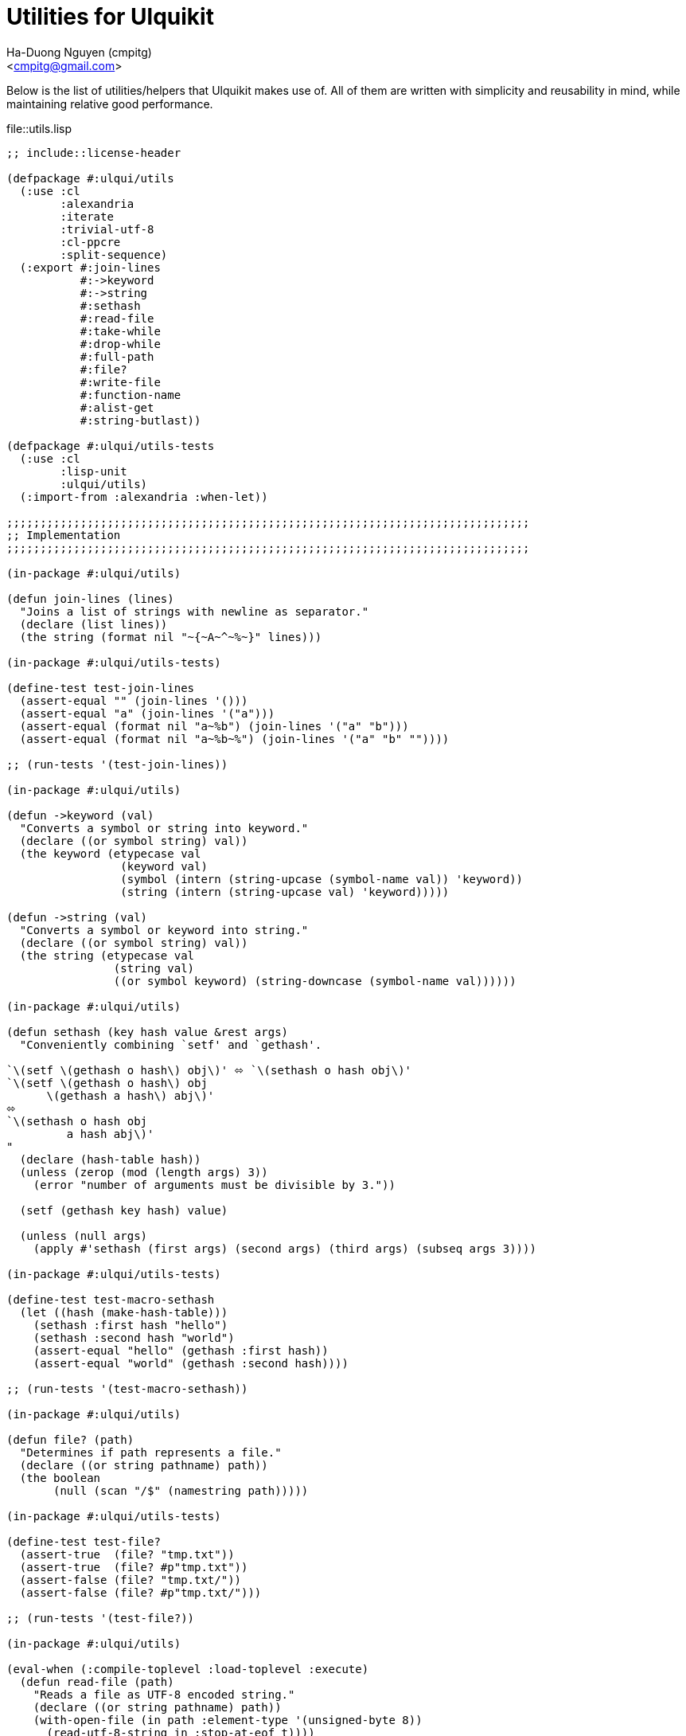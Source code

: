 = Utilities for Ulquikit
:Author: Ha-Duong Nguyen (cmpitg)
:Email: <cmpitg@gmail.com>
// :toc: left
// :toclevels: 4
:numbered:
:icons: font
:source-highlighter: pygments
:pygments-css: class
:website: http://reference-error.org/projects/ulquikit

Below is the list of utilities/helpers that Ulquikit makes use of.  All of
them are written with simplicity and reusability in mind, while maintaining
relative good performance.

.file::utils.lisp
[source,lisp,linenums]
----
;; include::license-header

(defpackage #:ulqui/utils
  (:use :cl
        :alexandria
        :iterate
        :trivial-utf-8
        :cl-ppcre
        :split-sequence)
  (:export #:join-lines
           #:->keyword
           #:->string
           #:sethash
           #:read-file
           #:take-while
           #:drop-while
           #:full-path
           #:file?
           #:write-file
           #:function-name
           #:alist-get
           #:string-butlast))

(defpackage #:ulqui/utils-tests
  (:use :cl
        :lisp-unit
        :ulqui/utils)
  (:import-from :alexandria :when-let))

;;;;;;;;;;;;;;;;;;;;;;;;;;;;;;;;;;;;;;;;;;;;;;;;;;;;;;;;;;;;;;;;;;;;;;;;;;;;;;
;; Implementation
;;;;;;;;;;;;;;;;;;;;;;;;;;;;;;;;;;;;;;;;;;;;;;;;;;;;;;;;;;;;;;;;;;;;;;;;;;;;;;

(in-package #:ulqui/utils)

(defun join-lines (lines)
  "Joins a list of strings with newline as separator."
  (declare (list lines))
  (the string (format nil "~{~A~^~%~}" lines)))

(in-package #:ulqui/utils-tests)

(define-test test-join-lines
  (assert-equal "" (join-lines '()))
  (assert-equal "a" (join-lines '("a")))
  (assert-equal (format nil "a~%b") (join-lines '("a" "b")))
  (assert-equal (format nil "a~%b~%") (join-lines '("a" "b" ""))))

;; (run-tests '(test-join-lines))

(in-package #:ulqui/utils)

(defun ->keyword (val)
  "Converts a symbol or string into keyword."
  (declare ((or symbol string) val))
  (the keyword (etypecase val
                 (keyword val)
                 (symbol (intern (string-upcase (symbol-name val)) 'keyword))
                 (string (intern (string-upcase val) 'keyword)))))

(defun ->string (val)
  "Converts a symbol or keyword into string."
  (declare ((or symbol string) val))
  (the string (etypecase val
                (string val)
                ((or symbol keyword) (string-downcase (symbol-name val))))))

(in-package #:ulqui/utils)

(defun sethash (key hash value &rest args)
  "Conveniently combining `setf' and `gethash'.

`\(setf \(gethash o hash\) obj\)' ⬄ `\(sethash o hash obj\)'
`\(setf \(gethash o hash\) obj
      \(gethash a hash\) abj\)'
⬄
`\(sethash o hash obj
         a hash abj\)'
"
  (declare (hash-table hash))
  (unless (zerop (mod (length args) 3))
    (error "number of arguments must be divisible by 3."))

  (setf (gethash key hash) value)

  (unless (null args)
    (apply #'sethash (first args) (second args) (third args) (subseq args 3))))

(in-package #:ulqui/utils-tests)

(define-test test-macro-sethash
  (let ((hash (make-hash-table)))
    (sethash :first hash "hello")
    (sethash :second hash "world")
    (assert-equal "hello" (gethash :first hash))
    (assert-equal "world" (gethash :second hash))))

;; (run-tests '(test-macro-sethash))

(in-package #:ulqui/utils)

(defun file? (path)
  "Determines if path represents a file."
  (declare ((or string pathname) path))
  (the boolean
       (null (scan "/$" (namestring path)))))

(in-package #:ulqui/utils-tests)

(define-test test-file?
  (assert-true  (file? "tmp.txt"))
  (assert-true  (file? #p"tmp.txt"))
  (assert-false (file? "tmp.txt/"))
  (assert-false (file? #p"tmp.txt/")))

;; (run-tests '(test-file?))

(in-package #:ulqui/utils)

(eval-when (:compile-toplevel :load-toplevel :execute)
  (defun read-file (path)
    "Reads a file as UTF-8 encoded string."
    (declare ((or string pathname) path))
    (with-open-file (in path :element-type '(unsigned-byte 8))
      (read-utf-8-string in :stop-at-eof t))))

(in-package #:ulqui/utils)

(defun write-file (path content)
  "Writes to a file."
  (declare ((or pathname string) path)
           (string content))
  (with-output-to-file (out path :if-exists :supersede)
    (format out "~A" content)))

(in-package #:ulqui/utils)

(defun take-while (fn xs)
  "Takes each `item' of `xs' from the beginning and builds a list until
`\(funcall fn item\)' returns `nil'.

E.g.

  \(take-while #'oddp '\(\)\)          ;; ⇨ '\(\)
  \(take-while #'oddp '\(2 3 4\)\)     ;; ⇨ '\(\)
  \(take-while #'evenp '\(2 2 4\)\)    ;; ⇨ '\(2 2 4\)
  \(take-while #'evenp '\(2 2 1 3\)\)  ;; ⇨ '\(2 2\)"
  (declare (function fn) (sequence xs))
  (the list (iterate (for x in xs)
                     (while (funcall fn x))
                     (collect x))))

(in-package #:ulqui/utils-tests)

(define-test test-take-while
  (assert-equal '()      (take-while #'oddp '()))
  (assert-equal '()      (take-while #'oddp '(2 3 4)))
  (assert-equal '(2 2 4) (take-while #'evenp '(2 2 4)))
  (assert-equal '(2 2)   (take-while #'evenp '(2 2 1 3))))

(in-package #:ulqui/utils)

(defun drop-while (fn xs)
  "Starting from the first item of `xs' that `\(funcall fn item\)' returns
`nil', builds a list with the rest of `xs'.

E.g.

  \(drop-while #'oddp '\(\)\)            ;; ⇨ '\(\)
  \(drop-while #'oddp '\(1 1 5 7\)\)     ;; ⇨ '\(\)
  \(drop-while #'oddp '\(1 2 5 2 3 4\)\) ;; ⇨ '\(2 3 4\)
  \(drop-while #'oddp '\(2 3 4\)\)       ;; ⇨ '\(2 3 4\)"
  (declare (function fn) (sequence xs))
  (the list (labels ((helper (xs)
                       (cond ((null xs)
                              (list))
                             ((not (funcall fn (first xs)))
                              xs)
                             (t
                              (helper (rest xs))))))
              (helper xs))))

(in-package #:ulqui/utils-tests)

(define-test test-drop-while
  (assert-equal '()      (drop-while #'oddp '()))
  (assert-equal '()      (drop-while #'oddp '(1 1 5 7)))
  (assert-equal '(2 3 4) (drop-while #'oddp '(1 1 5 2 3 4)))
  (assert-equal '(2 3 4) (drop-while #'oddp '(2 3 4))))

(in-package #:ulqui/utils)

(defun full-path (path)
  "Returns absolute path."
  (declare ((or string pathname) path))
  (uiop:merge-pathnames* path (uiop:getcwd)))

(in-package #:ulqui/utils)

(defun function-name (fsymbol)
  "Returns the name of a corresponding function as string."
  (declare (function fsymbol))
  (let ((name-tmp (nth 1 (split-sequence #\Space
                                         (format nil "~(~A~)" fsymbol)))))
    (string-butlast name-tmp)))

(in-package #:ulqui/utils-tests)

(define-test test-function-name
  (assert-equal "format"        (function-name #'format))
  (assert-equal "function-name" (function-name #'function-name)))

(in-package #:ulqui/utils)

(defun string-butlast (str)
  "Returns the string without the last character.  If the string is
zero-length, returns an empty string."
  (declare (string str))
  (the string
       (let ((length (length str)))
         (if (zerop length)
             ""
           (subseq str 0 (1- length))))))

(in-package #:ulqui/utils-tests)

(define-test test-string-butlast
  (assert-equal ""  (string-butlast ""))
  (assert-equal ""  (string-butlast "a"))
  (assert-equal "a" (string-butlast "ab")))

(in-package #:ulqui/utils)

(defun alist-get (alist key &key (test 'eql))
  "Returns corresponding value for a key, could be used with `setf'.  This
function aliases `alexandria:assoc-value'."
  (alexandria:assoc-value alist key :test test))

(in-package #:ulqui/utils-tests)

(define-test test-alist-get
  (assert-equal "a" (alist-get '((:a . "a")) :a))
  (assert-equal :a  (alist-get '((:a . :a)) :a))
  (assert-equal nil (alist-get '((:a . :a)) :b)))

----
